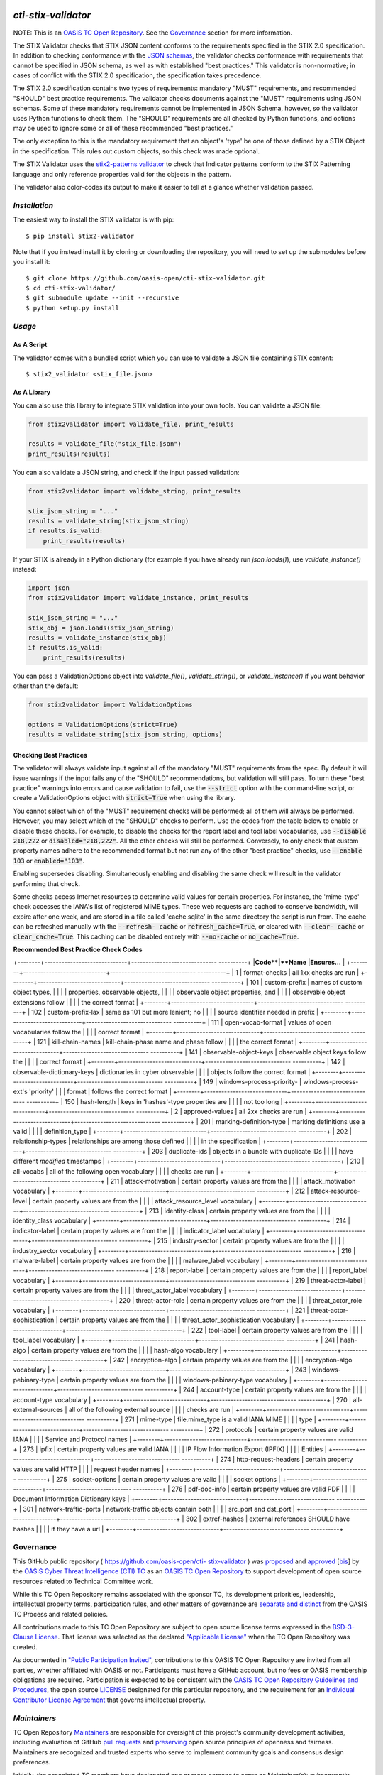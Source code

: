 |Build Status|  |Coverage|  |Version|

====================
`cti-stix-validator`
====================
NOTE: This is an `OASIS TC Open Repository <https://www.oasis-
open.org/resources/open-repositories/>`_. See the `Governance`_
section for more information.

The STIX Validator checks that STIX JSON content conforms to the
requirements specified in the STIX 2.0 specification. In addition to
checking conformance with the `JSON schemas <https://github.com/oasis-
open/cti-stix2-json-schemas>`_, the validator checks conformance with
requirements that cannot be specified in JSON schema, as well as with
established "best practices." This validator is non-normative; in
cases of conflict with the STIX 2.0 specification, the specification
takes precedence.

The STIX 2.0 specification contains two types of requirements:
mandatory "MUST" requirements, and recommended "SHOULD" best practice
requirements. The validator checks documents against the "MUST"
requirements using JSON schemas. Some of these mandatory requirements
cannot be implemented in JSON Schema, however, so the validator uses
Python functions to check them. The "SHOULD" requirements are all
checked by Python functions, and options may be used to ignore some or
all of these recommended "best practices."

The only exception to this is the mandatory requirement that an
object's 'type' be one of those defined by a STIX Object in the
specification. This rules out custom objects, so this check was made
optional.

The STIX Validator uses the `stix2-patterns validator
<https://github.com/oasis-open/cti-pattern-validator>`_ to check that
Indicator patterns conform to the STIX Patterning language and only
reference properties valid for the objects in the pattern.

The validator also color-codes its output to make it easier to tell at
a glance whether validation passed.

.. _install:

`Installation`
==============

The easiest way to install the STIX validator is with pip:

::

  $ pip install stix2-validator

Note that if you instead install it by cloning or downloading the
repository, you will need to set up the submodules before you install
it:

::

  $ git clone https://github.com/oasis-open/cti-stix-validator.git
  $ cd cti-stix-validator/
  $ git submodule update --init --recursive
  $ python setup.py install

.. _usage:

`Usage`
=======

As A Script
-----------

The validator comes with a bundled script which you can use to
validate a JSON file containing STIX content:

::

  $ stix2_validator <stix_file.json>

As A Library
------------

You can also use this library to integrate STIX validation into your
own tools. You can validate a JSON file:

.. code:: python

  from stix2validator import validate_file, print_results

  results = validate_file("stix_file.json")
  print_results(results)

You can also validate a JSON string, and check if the input passed
validation:

.. code:: python

  from stix2validator import validate_string, print_results

  stix_json_string = "..."
  results = validate_string(stix_json_string)
  if results.is_valid:
      print_results(results)

If your STIX is already in a Python dictionary (for example if you
have already run `json.loads()`), use `validate_instance()` instead:

.. code:: python

  import json
  from stix2validator import validate_instance, print_results

  stix_json_string = "..."
  stix_obj = json.loads(stix_json_string)
  results = validate_instance(stix_obj)
  if results.is_valid:
      print_results(results)

You can pass a ValidationOptions object into `validate_file()`,
`validate_string()`, or `validate_instance()` if you want behavior
other than the default:

.. code:: python

  from stix2validator import ValidationOptions

  options = ValidationOptions(strict=True)
  results = validate_string(stix_json_string, options)

.. _options:

Checking Best Practices
-----------------------

The validator will always validate input against all of the mandatory
"MUST" requirements from the spec. By default it will issue warnings
if the input fails any of the "SHOULD" recommendations, but validation
will still pass. To turn these "best practice" warnings into errors
and cause validation to fail, use the :code:`--strict` option with the
command-line script, or create a ValidationOptions object with
:code:`strict=True` when using the library.

You cannot select which of the "MUST" requirement checks will be
performed; all of them will always be performed. However, you may
select which of the "SHOULD" checks to perform. Use the codes from the
table below to enable or disable these checks. For example, to disable
the checks for the report label and tool label vocabularies, use
:code:`--disable 218,222` or :code:`disabled="218,222"`. All the other
checks will still be performed. Conversely, to only check that custom
property names adhere to the recommended format but not run any of the
other "best practice" checks, use :code:`--enable 103` or
:code:`enabled="103"`.

Enabling supersedes disabling. Simultaneously enabling and disabling
the same check will result in the validator performing that check.

Some checks access Internet resources to determine valid values for
certain properties. For instance, the 'mime-type' check accesses the
IANA's list of registered MIME types. These web requests are cached to
conserve bandwidth, will expire after one week, and are stored in a
file called 'cache.sqlite' in the same directory the script is run
from. The cache can be refreshed manually with the :code:`--refresh-
cache` or :code:`refresh_cache=True`, or cleared with :code:`--clear-
cache` or :code:`clear_cache=True`. This caching can be disabled
entirely with :code:`--no-cache` or :code:`no_cache=True`.

**Recommended Best Practice Check Codes**

+--------+-----------------------------+------------------------------
----------+
|**Code**|**Name**                     |**Ensures...**
|
+--------+-----------------------------+------------------------------
----------+
|   1    | format-checks               | all 1xx checks are run
|
+--------+-----------------------------+------------------------------
----------+
|  101   | custom-prefix               | names of custom object types,
|
|        |                             | properties, observable
objects,        |
|        |                             | observable object properties,
and      |
|        |                             | observable object extensions
follow    |
|        |                             | the correct format
|
+--------+-----------------------------+------------------------------
----------+
|  102   | custom-prefix-lax           | same as 101 but more lenient;
no       |
|        |                             | source identifier needed in
prefix     |
+--------+-----------------------------+------------------------------
----------+
|  111   | open-vocab-format           | values of open vocabularies
follow the |
|        |                             | correct format
|
+--------+-----------------------------+------------------------------
----------+
|  121   | kill-chain-names            | kill-chain-phase name and
phase follow |
|        |                             | the correct format
|
+--------+-----------------------------+------------------------------
----------+
|  141   | observable-object-keys      | observable object keys follow
the      |
|        |                             | correct format
|
+--------+-----------------------------+------------------------------
----------+
|  142   | observable-dictionary-keys  | dictionaries in cyber
observable       |
|        |                             | objects follow the correct
format      |
+--------+-----------------------------+------------------------------
----------+
|  149   | windows-process-priority-\  | windows-process-ext's
'priority'       |
|        | format                      | follows the correct format
|
+--------+-----------------------------+------------------------------
----------+
|  150   | hash-length                 | keys in 'hashes'-type
properties are   |
|        |                             | not too long
|
+--------+-----------------------------+------------------------------
----------+
|   2    | approved-values             | all 2xx checks are run
|
+--------+-----------------------------+------------------------------
----------+
|  201   | marking-definition-type     | marking definitions use a
valid        |
|        |                             | definition_type
|
+--------+-----------------------------+------------------------------
----------+
|  202   | relationship-types          | relationships are among those
defined  |
|        |                             | in the specification
|
+--------+-----------------------------+------------------------------
----------+
|  203   | duplicate-ids               | objects in a bundle with
duplicate IDs |
|        |                             | have different `modified`
timestamps   |
+--------+-----------------------------+------------------------------
----------+
|  210   | all-vocabs                  | all of the following open
vocabulary   |
|        |                             | checks are run
|
+--------+-----------------------------+------------------------------
----------+
|  211   | attack-motivation           | certain property values are
from the   |
|        |                             | attack_motivation vocabulary
|
+--------+-----------------------------+------------------------------
----------+
|  212   | attack-resource-level       | certain property values are
from the   |
|        |                             | attack_resource_level
vocabulary       |
+--------+-----------------------------+------------------------------
----------+
|  213   | identity-class              | certain property values are
from the   |
|        |                             | identity_class vocabulary
|
+--------+-----------------------------+------------------------------
----------+
|  214   | indicator-label             | certain property values are
from the   |
|        |                             | indicator_label vocabulary
|
+--------+-----------------------------+------------------------------
----------+
|  215   | industry-sector             | certain property values are
from the   |
|        |                             | industry_sector vocabulary
|
+--------+-----------------------------+------------------------------
----------+
|  216   | malware-label               | certain property values are
from the   |
|        |                             | malware_label vocabulary
|
+--------+-----------------------------+------------------------------
----------+
|  218   | report-label                | certain property values are
from the   |
|        |                             | report_label vocabulary
|
+--------+-----------------------------+------------------------------
----------+
|  219   | threat-actor-label          | certain property values are
from the   |
|        |                             | threat_actor_label vocabulary
|
+--------+-----------------------------+------------------------------
----------+
|  220   | threat-actor-role           | certain property values are
from the   |
|        |                             | threat_actor_role vocabulary
|
+--------+-----------------------------+------------------------------
----------+
|  221   | threat-actor-sophistication | certain property values are
from the   |
|        |                             | threat_actor_sophistication
vocabulary |
+--------+-----------------------------+------------------------------
----------+
|  222   | tool-label                  | certain property values are
from the   |
|        |                             | tool_label vocabulary
|
+--------+-----------------------------+------------------------------
----------+
|  241   | hash-algo                   | certain property values are
from the   |
|        |                             | hash-algo vocabulary
|
+--------+-----------------------------+------------------------------
----------+
|  242   | encryption-algo             | certain property values are
from the   |
|        |                             | encryption-algo vocabulary
|
+--------+-----------------------------+------------------------------
----------+
|  243   | windows-pebinary-type       | certain property values are
from the   |
|        |                             | windows-pebinary-type
vocabulary       |
+--------+-----------------------------+------------------------------
----------+
|  244   | account-type                | certain property values are
from the   |
|        |                             | account-type vocabulary
|
+--------+-----------------------------+------------------------------
----------+
|  270   | all-external-sources        | all of the following external
source   |
|        |                             | checks are run
|
+--------+-----------------------------+------------------------------
----------+
|  271   | mime-type                   | file.mime_type is a valid
IANA MIME    |
|        |                             | type
|
+--------+-----------------------------+------------------------------
----------+
|  272   | protocols                   | certain property values are
valid IANA |
|        |                             | Service and Protocol names
|
+--------+-----------------------------+------------------------------
----------+
|  273   | ipfix                       | certain property values are
valid IANA |
|        |                             | IP Flow Information Export
(IPFIX)     |
|        |                             | Entities
|
+--------+-----------------------------+------------------------------
----------+
|  274   | http-request-headers        | certain property values are
valid HTTP |
|        |                             | request header names
|
+--------+-----------------------------+------------------------------
----------+
|  275   | socket-options              | certain property values are
valid      |
|        |                             | socket options
|
+--------+-----------------------------+------------------------------
----------+
|  276   | pdf-doc-info                | certain property values are
valid PDF  |
|        |                             | Document Information
Dictionary keys   |
+--------+-----------------------------+------------------------------
----------+
|  301   | network-traffic-ports       | network-traffic objects
contain both   |
|        |                             | src_port and dst_port
|
+--------+-----------------------------+------------------------------
----------+
|  302   | extref-hashes               | external references SHOULD
have hashes |
|        |                             | if they have a url
|
+--------+-----------------------------+------------------------------
----------+

Governance
==========

This GitHub public repository ( `https://github.com/oasis-open/cti-
stix-validator <https://github.com/oasis-open/cti-stix-validator>`_ )
was `proposed <https://lists.oasis-
open.org/archives/cti/201609/msg00001.html>`_ and `approved
<https://www.oasis-open.org/committees/ballot.php?id=2971>`_ [`bis
<https://issues.oasis-open.org/browse/TCADMIN-2434>`_] by the `OASIS
Cyber Threat Intelligence (CTI) TC <https://www.oasis-
open.org/committees/cti/>`_ as an `OASIS TC Open Repository
<https://www.oasis-open.org/resources/open-repositories/>`_ to support
development of open source resources related to Technical Committee
work.

While this TC Open Repository remains associated with the sponsor TC,
its development priorities, leadership, intellectual property terms,
participation rules, and other matters of governance are `separate and
distinct <https://github.com/oasis-open/cti-stix-
validator/blob/master/CONTRIBUTING.md#governance-distinct-from-oasis-
tc-process>`_ from the OASIS TC Process and related policies.

All contributions made to this TC Open Repository are subject to open
source license terms expressed in the `BSD-3-Clause License
<https://www.oasis-open.org/sites/www.oasis-open.org/files/BSD-3-
Clause.txt>`_. That license was selected as the declared `"Applicable
License" <https://www.oasis-open.org/resources/open-
repositories/licenses>`_ when the TC Open Repository was created.

As documented in `"Public Participation Invited"
<https://github.com/oasis-open/cti-stix-
validator/blob/master/CONTRIBUTING.md#public-participation-invited>`_,
contributions to this OASIS TC Open Repository are invited from all
parties, whether affiliated with OASIS or not. Participants must have
a GitHub account, but no fees or OASIS membership obligations are
required. Participation is expected to be consistent with the `OASIS
TC Open Repository Guidelines and Procedures <https://www.oasis-
open.org/policies-guidelines/open-repositories>`_, the open source
`LICENSE <https://github.com/oasis-open/cti-stix-
validator/blob/master/LICENSE>`_ designated for this particular
repository, and the requirement for an `Individual Contributor License
Agreement <https://www.oasis-open.org/resources/open-
repositories/cla/individual-cla>`_ that governs intellectual property.

.. _maintainers:

`Maintainers`
=============
TC Open Repository `Maintainers <https://www.oasis-
open.org/resources/open-repositories/maintainers-guide>`__ are
responsible for oversight of this project's community development
activities, including evaluation of GitHub `pull requests
<https://github.com/oasis-open/cti-stix-
validator/blob/master/CONTRIBUTING.md#fork-and-pull-collaboration-
model>`_ and `preserving <https://www.oasis-open.org/policies-
guidelines/open-repositories#repositoryManagement>`_ open source
principles of openness and fairness. Maintainers are recognized and
trusted experts who serve to implement community goals and consensus
design preferences.

Initially, the associated TC members have designated one or more
persons to serve as Maintainer(s); subsequently, participating
community members may select additional or substitute Maintainers, per
`consensus agreements <https://www.oasis-open.org/resources/open-
repositories/maintainers-guide#additionalMaintainers>`_.

.. _currentMaintainers:

**Current Maintainers of this TC Open Repository**

.. Initial Maintainers: Greg Back & Ivan Kirillov

*  `Greg Back <mailto:gback@mitre.org>`_; GitHub ID:
`https://github.com/gtback <https://github.com/gtback>`_; WWW: `MITRE
<https://www.mitre.org>`__
*  `Ivan Kirillov <mailto:ikirillov@mitre.org>`_; GitHub ID:
`https://github.com/ikiril01 <https://github.com/ikiril01>`_; WWW:
`MITRE <https://www.mitre.org>`__
*  `Chris Lenk <mailto:clenk@mitre.org>`_; GitHub ID:
`https://github.com/clenk <https://github.com/clenk>`_; WWW: `MITRE
<https://www.mitre.org>`__

.. _aboutOpenRepos:

`About OASIS TC Open Repositories`
===============================
*  `TC Open Repositories: Overview and Resources <https://www.oasis-
open.org/resources/open-repositories/>`_
*  `Frequently Asked Questions <https://www.oasis-
open.org/resources/open-repositories/faq>`_
*  `Open Source Licenses <https://www.oasis-open.org/resources/open-
repositories/licenses>`_
*  `Contributor License Agreements (CLAs) <https://www.oasis-
open.org/resources/open-repositories/cla>`_
*  `Maintainers' Guidelines and Agreement <https://www.oasis-
open.org/resources/open-repositories/maintainers-guide>`__

.. _feedback:

`Feedback`
==========
Questions or comments about this TC Open Repository's activities
should be composed as GitHub issues or comments. If use of an
issue/comment is not possible or appropriate, questions may be
directed by email to the Maintainer(s) `listed above
<#currentmaintainers>`_. Please send general questions about TC Open
Repository participation to OASIS Staff at `repository-admin@oasis-
open.org <mailto:repository-admin@oasis-open.org>`_ and any specific
CLA-related questions to `repository-cla@oasis-open.org
<mailto:repository-cla@oasis-open.org>`_.



.. |Build Status| image:: https://travis-ci.org/oasis-open/cti-stix-validator.svg?branch=master
   :target: https://travis-ci.org/oasis-open/cti-stix-validator
.. |Coverage| image:: https://codecov.io/gh/oasis-open/cti-stix-validator/branch/master/graph/badge.svg
   :target: https://codecov.io/gh/oasis-open/cti-stix-validator
.. |Version| image:: https://img.shields.io/pypi/v/stix2-validator.svg?maxAge=3600
   :target: https://pypi.python.org/pypi/stix2-validator/


